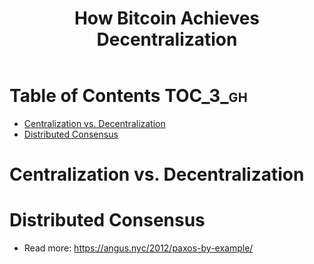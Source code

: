 #+TITLE: How Bitcoin Achieves Decentralization

* Table of Contents :TOC_3_gh:
- [[#centralization-vs-decentralization][Centralization vs. Decentralization]]
- [[#distributed-consensus][Distributed Consensus]]

* Centralization vs. Decentralization
[[file:img/screenshot_2017-10-15_17-17-51.png]]

[[file:img/screenshot_2017-10-15_17-17-38.png]]

[[file:img/screenshot_2017-10-15_17-20-31.png]]
* Distributed Consensus
[[file:img/screenshot_2017-10-15_17-44-30.png]]

[[file:img/screenshot_2017-10-15_17-46-50.png]]

[[file:img/screenshot_2017-10-15_17-47-28.png]]

[[file:img/screenshot_2017-10-15_17-47-55.png]]

[[file:img/screenshot_2017-10-15_17-48-27.png]]

[[file:img/screenshot_2017-10-15_17-48-53.png]]

[[file:img/screenshot_2017-10-15_17-49-01.png]]

[[file:img/screenshot_2017-10-15_17-49-44.png]]

[[file:img/screenshot_2017-10-15_17-51-52.png]]

- Read more: https://angus.nyc/2012/paxos-by-example/
[[file:img/screenshot_2017-10-15_17-52-07.png]]


[[file:img/screenshot_2017-10-15_17-52-58.png]]

[[file:img/screenshot_2017-10-15_17-53-17.png]]

[[file:img/screenshot_2017-10-15_17-53-33.png]]
